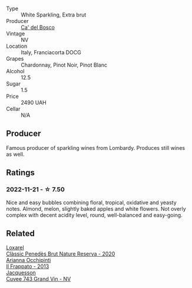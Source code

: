 #+attr_html: :class wine-main-image
[[file:/images/85/cd7ff2-5bd7-4964-ac75-d942c480bf92/2022-11-22-11-36-48-11465561-A32F-4CED-9178-2B7621F8CBB7-1-105-c.webp]]

- Type :: White Sparkling, Extra brut
- Producer :: [[barberry:/producers/56bcdb13-2a06-4ba9-8649-b5ebcba1c84a][Ca' del Bosco]]
- Vintage :: NV
- Location :: Italy, Franciacorta DOCG
- Grapes :: Chardonnay, Pinot Noir, Pinot Blanc
- Alcohol :: 12.5
- Sugar :: 1.5
- Price :: 2490 UAH
- Cellar :: N/A

** Producer

Famous producer of sparkling wines from Lombardy. Produces still wines as well.

** Ratings

*** 2022-11-21 - ☆ 7.50

Nice and easy bubbles combining floral, tropical, oxidative and yeasty notes. Almond, melon, slightly baked apples and white flowers. Not overly complex with decent acidity level, round, well-balanced and easy-going.

** Related

#+begin_export html
<div class="flex-container">
  <a class="flex-item flex-item-left" href="/wines/0bf73b38-a422-4482-9ed0-8ce6ea74981e.html">
    <img class="flex-bottle" src="/images/0b/f73b38-a422-4482-9ed0-8ce6ea74981e/2022-11-22-11-31-57-C12E587E-A28E-4804-9282-FA03D05F7CDA-1-105-c.webp"></img>
    <section class="h">Loxarel</section>
    <section class="h text-bolder">Clàssic Penedès Brut Nature Reserva - 2020</section>
  </a>

  <a class="flex-item flex-item-right" href="/wines/a13d51f1-63b5-45cb-8c57-7d52c261d9ef.html">
    <img class="flex-bottle" src="/images/a1/3d51f1-63b5-45cb-8c57-7d52c261d9ef/2022-11-22-11-37-51-FC4FBE56-5DAB-4F3F-960E-1B046504D968-1-105-c.webp"></img>
    <section class="h">Arianna Occhipinti</section>
    <section class="h text-bolder">Il Frappato - 2013</section>
  </a>

  <a class="flex-item flex-item-left" href="/wines/e6963fbd-e081-4322-9113-81f73d7110fe.html">
    <img class="flex-bottle" src="/images/e6/963fbd-e081-4322-9113-81f73d7110fe/2021-04-25-14-32-32-74E70A0B-5B3A-4CD5-893B-4762CEF1024E-1-105-c.webp"></img>
    <section class="h">Jacquesson</section>
    <section class="h text-bolder">Cuvee 743 Grand Vin - NV</section>
  </a>

</div>
#+end_export
